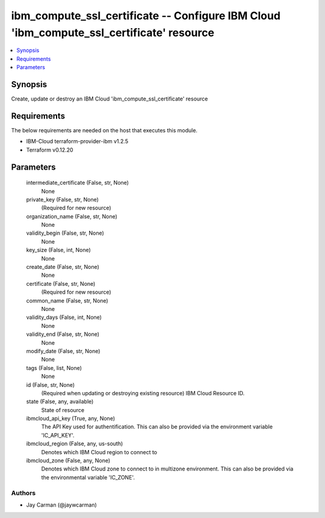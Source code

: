 
ibm_compute_ssl_certificate -- Configure IBM Cloud 'ibm_compute_ssl_certificate' resource
=========================================================================================

.. contents::
   :local:
   :depth: 1


Synopsis
--------

Create, update or destroy an IBM Cloud 'ibm_compute_ssl_certificate' resource



Requirements
------------
The below requirements are needed on the host that executes this module.

- IBM-Cloud terraform-provider-ibm v1.2.5
- Terraform v0.12.20



Parameters
----------

  intermediate_certificate (False, str, None)
    None


  private_key (False, str, None)
    (Required for new resource)


  organization_name (False, str, None)
    None


  validity_begin (False, str, None)
    None


  key_size (False, int, None)
    None


  create_date (False, str, None)
    None


  certificate (False, str, None)
    (Required for new resource)


  common_name (False, str, None)
    None


  validity_days (False, int, None)
    None


  validity_end (False, str, None)
    None


  modify_date (False, str, None)
    None


  tags (False, list, None)
    None


  id (False, str, None)
    (Required when updating or destroying existing resource) IBM Cloud Resource ID.


  state (False, any, available)
    State of resource


  ibmcloud_api_key (True, any, None)
    The API Key used for authentification. This can also be provided via the environment variable 'IC_API_KEY'.


  ibmcloud_region (False, any, us-south)
    Denotes which IBM Cloud region to connect to


  ibmcloud_zone (False, any, None)
    Denotes which IBM Cloud zone to connect to in multizone environment. This can also be provided via the environmental variable 'IC_ZONE'.













Authors
~~~~~~~

- Jay Carman (@jaywcarman)

